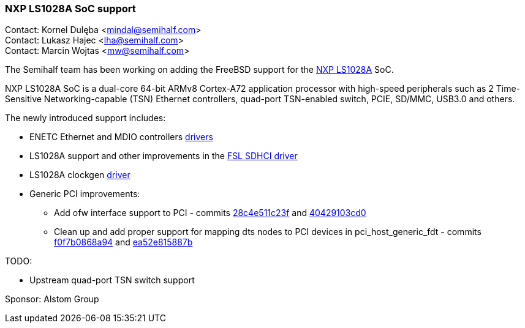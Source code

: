 === NXP LS1028A SoC support

Contact: Kornel Dulęba <mindal@semihalf.com> +
Contact: Lukasz Hajec <lha@semihalf.com> +
Contact: Marcin Wojtas <mw@semihalf.com>

The Semihalf team has been working on adding the FreeBSD support for the link:https://www.nxp.com/products/processors-and-microcontrollers/arm-processors/layerscape-processors/layerscape-1028a-applications-processor:LS1028A[NXP LS1028A] SoC.

NXP LS1028A SoC is a dual-core 64-bit ARMv8 Cortex-A72 application processor with high-speed peripherals such as 2 Time-Sensitive Networking-capable (TSN) Ethernet controllers, quad-port TSN-enabled switch, PCIE, SD/MMC, USB3.0 and others.

The newly introduced support includes:

* ENETC Ethernet and MDIO controllers link:https://cgit.freebsd.org/src/log/sys/dev/enetc[drivers]
* LS1028A support and other improvements in the link:https://cgit.freebsd.org/src/log/sys/dev/sdhci/sdhci_fsl_fdt.c[FSL SDHCI driver]
* LS1028A clockgen link:https://cgit.freebsd.org/src/commit/?id=4dfb620ea4a7a443284bdcf39c8de1f75cd8c80c[driver]
* Generic PCI improvements:
** Add ofw interface support to PCI - commits link:https://cgit.freebsd.org/src/commit/?id=28c4e511c23f8b7fd131a13cc2a027aefcb520b7[28c4e511c23f] and link:https://cgit.freebsd.org/src/commit/?id=240429103cd05bcecb20fbfd8310cf3faff39681[40429103cd0]
** Clean up and add proper support for mapping dts nodes to PCI devices in pci_host_generic_fdt - commits link:https://cgit.freebsd.org/src/commit/?id=f0f7b0868a94d33ca3362702832b772bc01c65d6[f0f7b0868a94] and link:https://cgit.freebsd.org/src/commit/?id=ea52e815887b48f7eb10219777dc89ee0d99e8b6[ea52e815887b]

TODO:

* Upstream quad-port TSN switch support

Sponsor: Alstom Group

